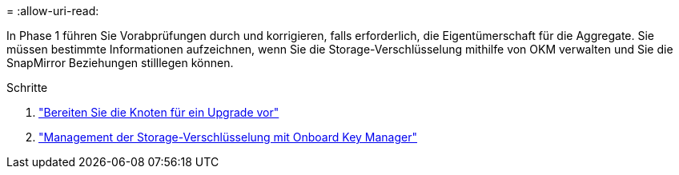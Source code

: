 = 
:allow-uri-read: 


In Phase 1 führen Sie Vorabprüfungen durch und korrigieren, falls erforderlich, die Eigentümerschaft für die Aggregate. Sie müssen bestimmte Informationen aufzeichnen, wenn Sie die Storage-Verschlüsselung mithilfe von OKM verwalten und Sie die SnapMirror Beziehungen stilllegen können.

.Schritte
. link:prepare_nodes_for_upgrade.html["Bereiten Sie die Knoten für ein Upgrade vor"]
. link:manage_storage_encryption_using_okm.html["Management der Storage-Verschlüsselung mit Onboard Key Manager"]

